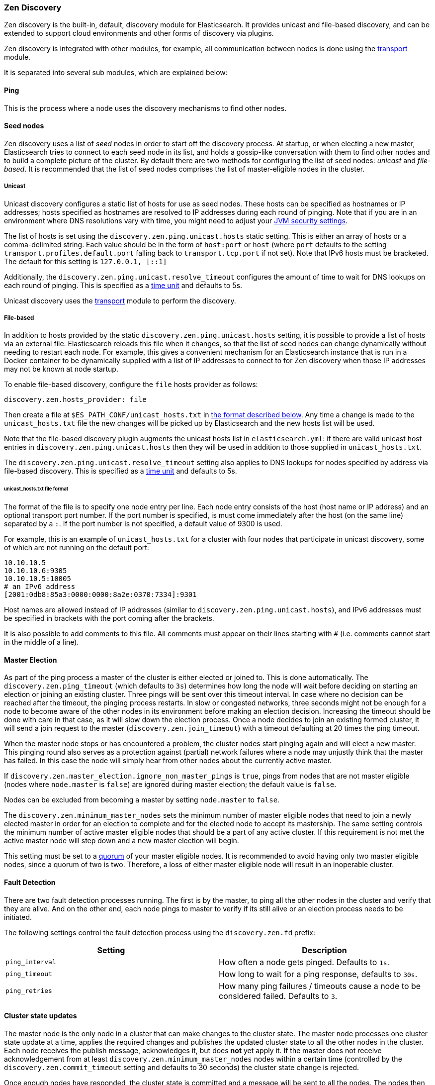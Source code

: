 [[modules-discovery-zen]]
=== Zen Discovery

Zen discovery is the built-in, default, discovery module for Elasticsearch.  It
provides unicast and file-based discovery, and can be extended to support cloud
environments and other forms of discovery via plugins.

Zen discovery is integrated with other modules, for example, all communication
between nodes is done using the <<modules-transport,transport>> module.

It is separated into several sub modules, which are explained below:

[float]
[[ping]]
==== Ping

This is the process where a node uses the discovery mechanisms to find other
nodes.

[float]
[[discovery-seed-nodes]]
==== Seed nodes

Zen discovery uses a list of _seed_ nodes in order to start off the discovery
process. At startup, or when electing a new master, Elasticsearch tries to
connect to each seed node in its list, and holds a gossip-like conversation with
them to find other nodes and to build a complete picture of the cluster. By
default there are two methods for configuring the list of seed nodes: _unicast_
and _file-based_.  It is recommended that the list of seed nodes comprises the
list of master-eligible nodes in the cluster.

[float]
[[unicast]]
===== Unicast

Unicast discovery configures a static list of hosts for use as seed nodes.
These hosts can be specified as hostnames or IP addresses; hosts specified as
hostnames are resolved to IP addresses during each round of pinging. Note that
if you are in an environment where DNS resolutions vary with time, you might
need to adjust your <<networkaddress-cache-ttl,JVM security settings>>.

The list of hosts is set using the `discovery.zen.ping.unicast.hosts` static
setting.  This is either an array of hosts or a comma-delimited string. Each
value should be in the form of `host:port` or `host` (where `port` defaults to
the setting `transport.profiles.default.port` falling back to
`transport.tcp.port` if not set). Note that IPv6 hosts must be bracketed. The
default for this setting is `127.0.0.1, [::1]`

Additionally, the `discovery.zen.ping.unicast.resolve_timeout` configures the
amount of time to wait for DNS lookups on each round of pinging. This is
specified as a <<time-units, time unit>> and defaults to 5s.

Unicast discovery uses the <<modules-transport,transport>> module to perform the
discovery.

[float]
[[file-based-hosts-provider]]
===== File-based

In addition to hosts provided by the static `discovery.zen.ping.unicast.hosts`
setting, it is possible to provide a list of hosts via an external file.
Elasticsearch reloads this file when it changes, so that the list of seed nodes
can change dynamically without needing to restart each node. For example, this
gives a convenient mechanism for an Elasticsearch instance that is run in a
Docker container to be dynamically supplied with a list of IP addresses to
connect to for Zen discovery when those IP addresses may not be known at node
startup.

To enable file-based discovery, configure the `file` hosts provider as follows:

```
discovery.zen.hosts_provider: file
```

Then create a file at `$ES_PATH_CONF/unicast_hosts.txt` in
<<discovery-file-format,the format described below>>. Any time a change is made
to the `unicast_hosts.txt` file the new changes will be picked up by
Elasticsearch and the new hosts list will be used.

Note that the file-based discovery plugin augments the unicast hosts list in
`elasticsearch.yml`: if there are valid unicast host entries in
`discovery.zen.ping.unicast.hosts` then they will be used in addition to those
supplied in `unicast_hosts.txt`.

The `discovery.zen.ping.unicast.resolve_timeout` setting also applies to DNS
lookups for nodes specified by address via file-based discovery. This is
specified as a <<time-units, time unit>> and defaults to 5s.

[[discovery-file-format]]
[float]
====== unicast_hosts.txt file format

The format of the file is to specify one node entry per line.  Each node entry
consists of the host (host name or IP address) and an optional transport port
number.  If the port number is specified, is must come immediately after the
host (on the same line) separated by a `:`.  If the port number is not
specified, a default value of 9300 is used.

For example, this is an example of `unicast_hosts.txt` for a cluster with four
nodes that participate in unicast discovery, some of which are not running on
the default port:

[source,txt]
----------------------------------------------------------------
10.10.10.5
10.10.10.6:9305
10.10.10.5:10005
# an IPv6 address
[2001:0db8:85a3:0000:0000:8a2e:0370:7334]:9301
----------------------------------------------------------------

Host names are allowed instead of IP addresses (similar to
`discovery.zen.ping.unicast.hosts`), and IPv6 addresses must be specified in
brackets with the port coming after the brackets.

It is also possible to add comments to this file. All comments must appear on
their lines starting with `#` (i.e. comments cannot start in the middle of a
line).

[float]
[[master-election]]
==== Master Election

As part of the ping process a master of the cluster is either elected or joined
to. This is done automatically. The `discovery.zen.ping_timeout` (which defaults
to `3s`) determines how long the node will wait before deciding on starting an
election or joining an existing cluster.  Three pings will be sent over this
timeout interval. In case where no decision can be reached after the timeout,
the pinging process restarts.  In slow or congested networks, three seconds
might not be enough for a node to become aware of the other nodes in its
environment before making an election decision.  Increasing the timeout should
be done with care in that case, as it will slow down the election process.  Once
a node decides to join an existing formed cluster, it will send a join request
to the master (`discovery.zen.join_timeout`) with a timeout defaulting at 20
times the ping timeout.

When the master node stops or has encountered a problem, the cluster nodes start
pinging again and will elect a new master. This pinging round also serves as a
protection against (partial) network failures where a node may unjustly think
that the master has failed. In this case the node will simply hear from other
nodes about the currently active master.

If `discovery.zen.master_election.ignore_non_master_pings` is `true`, pings from
nodes that are not master eligible (nodes where `node.master` is `false`) are
ignored during master election; the default value is `false`.

Nodes can be excluded from becoming a master by setting `node.master` to
`false`.

The `discovery.zen.minimum_master_nodes` sets the minimum number of master
eligible nodes that need to join a newly elected master in order for an election
to complete and for the elected node to accept its mastership. The same setting
controls the minimum number of active master eligible nodes that should be a
part of any active cluster. If this requirement is not met the active master
node will step down and a new master election will begin.

This setting must be set to a <<minimum_master_nodes,quorum>> of your master
eligible nodes. It is recommended to avoid having only two master eligible
nodes, since a quorum of two is two. Therefore, a loss of either master eligible
node will result in an inoperable cluster.

[float]
[[fault-detection]]
==== Fault Detection

There are two fault detection processes running. The first is by the master, to
ping all the other nodes in the cluster and verify that they are alive. And on
the other end, each node pings to master to verify if its still alive or an
election process needs to be initiated.

The following settings control the fault detection process using the
`discovery.zen.fd` prefix:

[cols="<,<",options="header",]
|=======================================================================
|Setting |Description
|`ping_interval` |How often a node gets pinged. Defaults to `1s`.

|`ping_timeout` |How long to wait for a ping response, defaults to
`30s`.

|`ping_retries` |How many ping failures / timeouts cause a node to be
considered failed. Defaults to `3`.
|=======================================================================

[float]
==== Cluster state updates

The master node is the only node in a cluster that can make changes to the
cluster state. The master node processes one cluster state update at a time,
applies the required changes and publishes the updated cluster state to all the
other nodes in the cluster. Each node receives the publish message, acknowledges
it, but does *not* yet apply it. If the master does not receive acknowledgement
from at least `discovery.zen.minimum_master_nodes` nodes within a certain time
(controlled by the `discovery.zen.commit_timeout` setting and defaults to 30
seconds) the cluster state change is rejected.

Once enough nodes have responded, the cluster state is committed and a message
will be sent to all the nodes. The nodes then proceed to apply the new cluster
state to their internal state. The master node waits for all nodes to respond,
up to a timeout, before going ahead processing the next updates in the queue.
The `discovery.zen.publish_timeout` is set by default to 30 seconds and is
measured from the moment the publishing started. Both timeout settings can be
changed dynamically through the <<cluster-update-settings,cluster update
settings api>>

[float]
[[no-master-block]]
==== No master block

For the cluster to be fully operational, it must have an active master and the
number of running master eligible nodes must satisfy the
`discovery.zen.minimum_master_nodes` setting if set. The
`discovery.zen.no_master_block` settings controls what operations should be
rejected when there is no active master.

The `discovery.zen.no_master_block` setting has two valid options:

[horizontal]
`all`:: All operations on the node--i.e. both read & writes--will be rejected.
This also applies for api cluster state read or write operations, like the get
index settings, put mapping and cluster state api.
`write`:: (default) Write operations will be rejected. Read operations will
succeed, based on the last known cluster configuration.  This may result in
partial reads of stale data as this node may be isolated from the rest of the
cluster.

The `discovery.zen.no_master_block` setting doesn't apply to nodes-based apis
(for example cluster stats, node info and node stats apis).  Requests to these
apis will not be blocked and can run on any available node.

